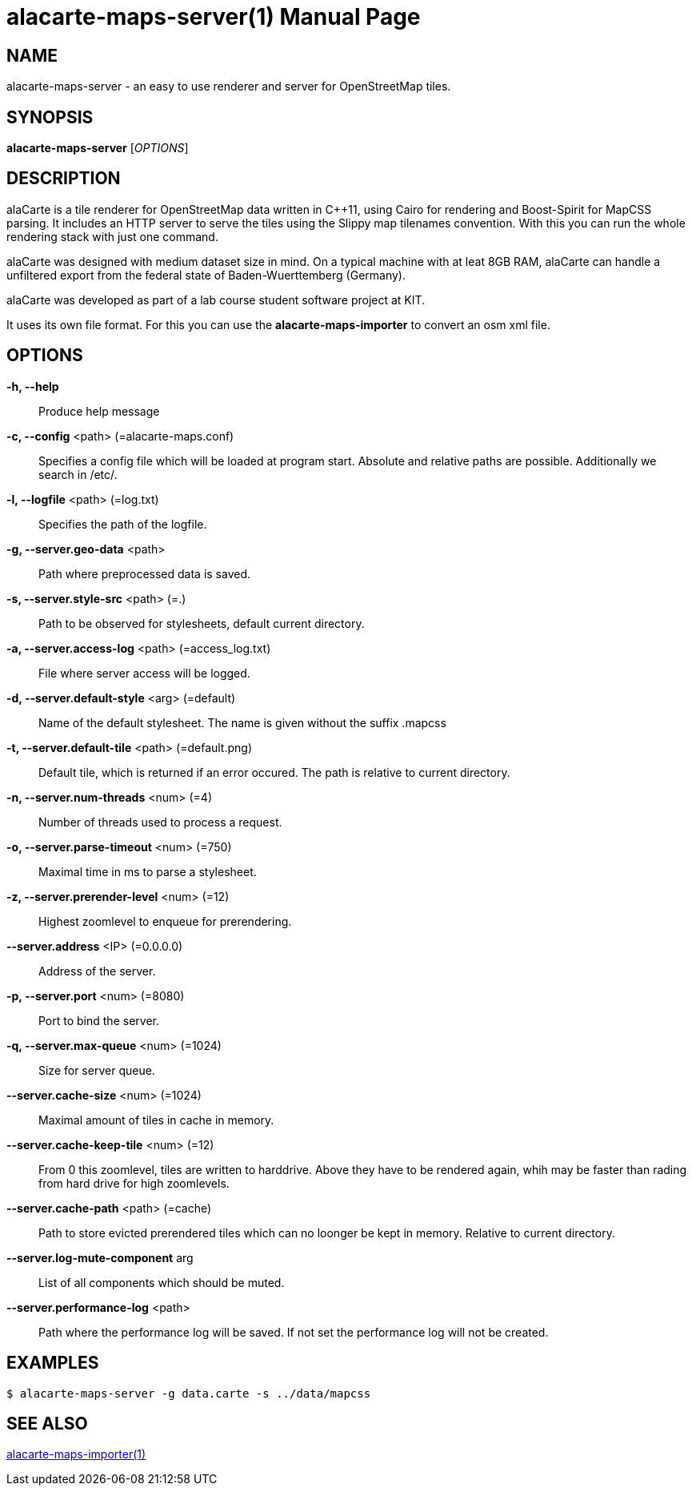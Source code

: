 alacarte-maps-server(1)
=======================
:revdate: 2016-03-05
:man version: v0.4.0
:doctype: manpage


== NAME
alacarte-maps-server - an easy to use renderer and server for OpenStreetMap tiles.

== SYNOPSIS
*alacarte-maps-server* ['OPTIONS']

== DESCRIPTION
alaCarte is a tile renderer for OpenStreetMap data written in C++11, using Cairo
for rendering and Boost-Spirit for MapCSS parsing. It includes an HTTP server to
serve the tiles using the Slippy map tilenames convention. With this you can run
the whole rendering stack with just one command.

alaCarte was designed with medium dataset size in mind. On a typical machine
with at leat 8GB RAM, alaCarte can handle a unfiltered export from the federal
state of Baden-Wuerttemberg (Germany).

alaCarte was developed as part of a lab course student software project at KIT.

It uses its own file format. For this you can use the *alacarte-maps-importer*
to convert an osm xml file.

== OPTIONS
*-h, --help*::
  Produce help message
*-c, --config* <path> (=alacarte-maps.conf)::
  Specifies a config file which will be loaded at program start. Absolute and
  relative paths are possible. Additionally we search in /etc/.
*-l, --logfile* <path> (=log.txt)::
  Specifies the path of the logfile.
*-g, --server.geo-data* <path>::
  Path where preprocessed data is saved.
*-s, --server.style-src* <path> (=.)::
  Path to be observed for stylesheets, default current directory.
*-a, --server.access-log* <path> (=access_log.txt)::
  File where server access will be logged.
*-d, --server.default-style* <arg> (=default)::
  Name of the default stylesheet. The name is given without the suffix .mapcss
*-t, --server.default-tile* <path> (=default.png)::
  Default tile, which is returned if an error occured. The path is relative to
  current directory.
*-n, --server.num-threads* <num> (=4)::
  Number of threads used to process a request.
*-o, --server.parse-timeout* <num> (=750)::
  Maximal time in ms to parse a stylesheet.
*-z, --server.prerender-level* <num> (=12)::
  Highest zoomlevel to enqueue for prerendering.
*--server.address* <IP> (=0.0.0.0)::
  Address of the server.
*-p, --server.port* <num> (=8080)::
  Port to bind the server.
*-q, --server.max-queue* <num> (=1024)::
  Size for server queue.
*--server.cache-size* <num> (=1024)::
  Maximal amount of tiles in cache in memory.
*--server.cache-keep-tile* <num> (=12)::
  From 0 this zoomlevel, tiles are written to harddrive. Above they have to be
  rendered again, whih may be faster than rading from hard drive for high zoomlevels.
*--server.cache-path* <path> (=cache)::
  Path to store evicted prerendered tiles which can no loonger be kept in memory.
  Relative to current directory.
*--server.log-mute-component* arg::
  List of all components which should be muted.
*--server.performance-log* <path>::
  Path where the performance log will be saved. If not set the performance log
  will not be created.

== EXAMPLES

------------
$ alacarte-maps-server -g data.carte -s ../data/mapcss
------------

== SEE ALSO
link:alacarte-maps-importer.1.html[alacarte-maps-importer(1)]
